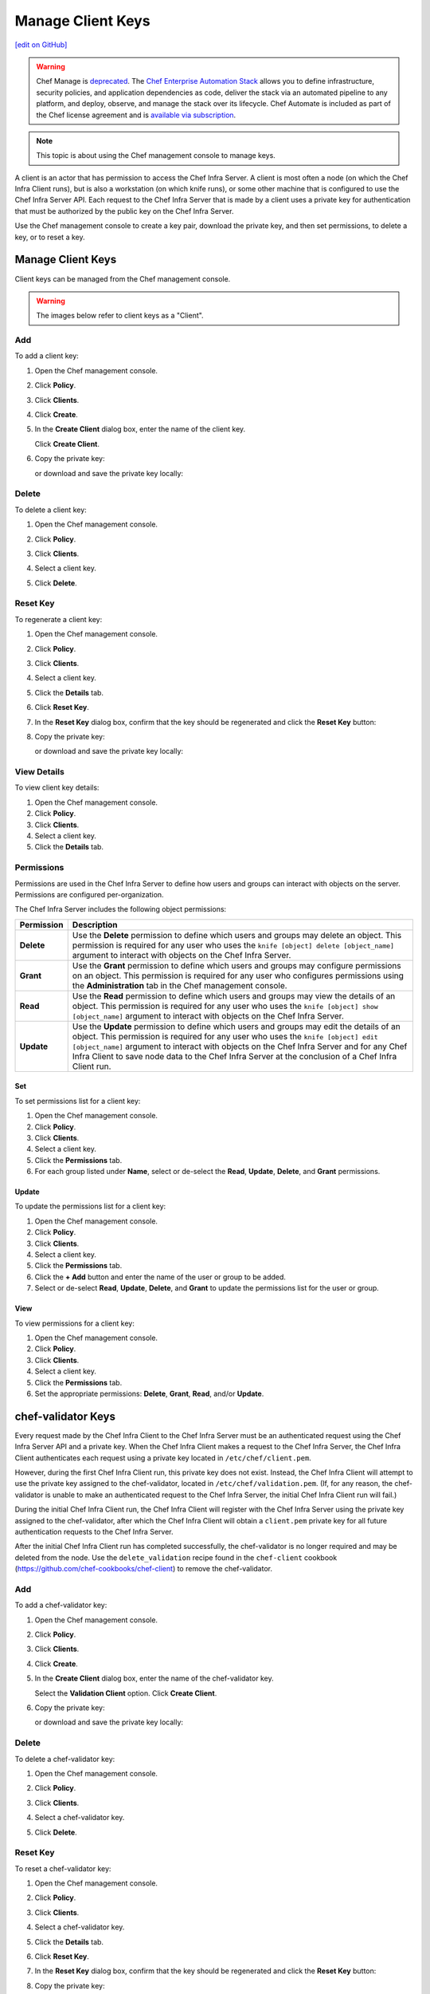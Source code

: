 =====================================================
Manage Client Keys
=====================================================
`[edit on GitHub] <https://github.com/chef/chef-web-docs/blob/master/chef_master/source/server_manage_clients.rst>`__

.. tag chef_automate_mark

.. image:: ../../images/a2_docs_banner.svg
   :target: https://automate.chef.io/docs

.. end_tag

.. tag EOL_manage

.. warning:: Chef Manage is `deprecated </versions.html#deprecated-products-and-versions>`__. The `Chef Enterprise Automation Stack <https://www.chef.io/products/enterprise-automation-stack>`_ allows you to define infrastructure, security policies, and application dependencies as code, deliver the stack via an automated pipeline to any platform, and deploy, observe, and manage the stack over its lifecycle. Chef Automate is included as part of the Chef license agreement and is `available via subscription <https://www.chef.io/pricing/>`_.

.. end_tag


.. note:: This topic is about using the Chef management console to manage keys.

.. tag server_rbac_clients

A client is an actor that has permission to access the Chef Infra Server. A client is most often a node (on which the Chef Infra Client runs), but is also a workstation (on which knife runs), or some other machine that is configured to use the Chef Infra Server API. Each request to the Chef Infra Server that is made by a client uses a private key for authentication that must be authorized by the public key on the Chef Infra Server.

.. end_tag

Use the Chef management console to create a key pair, download the private key, and then set permissions, to delete a key, or to reset a key.

Manage Client Keys
=====================================================
Client keys can be managed from the Chef management console.

.. warning:: The images below refer to client keys as a "Client".

Add
-----------------------------------------------------
To add a client key:

#. Open the Chef management console.
#. Click **Policy**.
#. Click **Clients**.
#. Click **Create**.
#. In the **Create Client** dialog box, enter the name of the client key.

   .. image:: ../../images/step_manage_webui_policy_client_add.png

   Click **Create Client**.
#. Copy the private key:

   .. image:: ../../images/step_manage_webui_policy_client_add_private_key.png

   or download and save the private key locally:

   .. image:: ../../images/step_manage_webui_policy_client_add_private_key_download.png

Delete
-----------------------------------------------------
To delete a client key:

#. Open the Chef management console.
#. Click **Policy**.
#. Click **Clients**.
#. Select a client key.
#. Click **Delete**.

   .. image:: ../../images/step_manage_webui_policy_client_delete.png

Reset Key
-----------------------------------------------------
To regenerate a client key:

#. Open the Chef management console.
#. Click **Policy**.
#. Click **Clients**.
#. Select a client key.
#. Click the **Details** tab.
#. Click **Reset Key**.
#. In the **Reset Key** dialog box, confirm that the key should be regenerated and click the **Reset Key** button:

   .. image:: ../../images/step_manage_webui_admin_organization_reset_key.png

#. Copy the private key:

   .. image:: ../../images/step_manage_webui_policy_client_reset_key_copy.png

   or download and save the private key locally:

   .. image:: ../../images/step_manage_webui_policy_client_reset_key_download.png

View Details
-----------------------------------------------------
To view client key details:

#. Open the Chef management console.
#. Click **Policy**.
#. Click **Clients**.
#. Select a client key.
#. Click the **Details** tab.

Permissions
-----------------------------------------------------
.. tag server_rbac_permissions

Permissions are used in the Chef Infra Server to define how users and groups can interact with objects on the server. Permissions are configured per-organization.

.. end_tag

.. tag server_rbac_permissions_object

The Chef Infra Server includes the following object permissions:

.. list-table::
   :widths: 60 420
   :header-rows: 1

   * - Permission
     - Description
   * - **Delete**
     - Use the **Delete** permission to define which users and groups may delete an object. This permission is required for any user who uses the ``knife [object] delete [object_name]`` argument to interact with objects on the Chef Infra Server.
   * - **Grant**
     - Use the **Grant** permission to define which users and groups may configure permissions on an object. This permission is required for any user who configures permissions using the **Administration** tab in the Chef management console.
   * - **Read**
     - Use the **Read** permission to define which users and groups may view the details of an object. This permission is required for any user who uses the ``knife [object] show [object_name]`` argument to interact with objects on the Chef Infra Server.
   * - **Update**
     - Use the **Update** permission to define which users and groups may edit the details of an object. This permission is required for any user who uses the ``knife [object] edit [object_name]`` argument to interact with objects on the Chef Infra Server and for any Chef Infra Client to save node data to the Chef Infra Server at the conclusion of a Chef Infra Client run.

.. end_tag

Set
+++++++++++++++++++++++++++++++++++++++++++++++++++++
To set permissions list for a client key:

#. Open the Chef management console.
#. Click **Policy**.
#. Click **Clients**.
#. Select a client key.
#. Click the **Permissions** tab.
#. For each group listed under **Name**, select or de-select the **Read**, **Update**, **Delete**, and **Grant** permissions.

Update
+++++++++++++++++++++++++++++++++++++++++++++++++++++
.. tag manage_webui_policy_client_permissions_add

To update the permissions list for a client key:

#. Open the Chef management console.
#. Click **Policy**.
#. Click **Clients**.
#. Select a client key.
#. Click the **Permissions** tab.
#. Click the **+ Add** button and enter the name of the user or group to be added.
#. Select or de-select **Read**, **Update**, **Delete**, and **Grant** to update the permissions list for the user or group.

.. end_tag

View
+++++++++++++++++++++++++++++++++++++++++++++++++++++
To view permissions for a client key:

#. Open the Chef management console.
#. Click **Policy**.
#. Click **Clients**.
#. Select a client key.
#. Click the **Permissions** tab.
#. Set the appropriate permissions: **Delete**, **Grant**, **Read**, and/or **Update**.

chef-validator Keys
=====================================================
.. tag security_chef_validator

Every request made by the Chef Infra Client to the Chef Infra Server must be an authenticated request using the Chef Infra Server API and a private key. When the Chef Infra Client makes a request to the Chef Infra Server, the Chef Infra Client authenticates each request using a private key located in ``/etc/chef/client.pem``.

.. end_tag

.. tag security_chef_validator_context

However, during the first Chef Infra Client run, this private key does not exist. Instead, the Chef Infra Client will attempt to use the private key assigned to the chef-validator, located in ``/etc/chef/validation.pem``. (If, for any reason, the chef-validator is unable to make an authenticated request to the Chef Infra Server, the initial Chef Infra Client run will fail.)

During the initial Chef Infra Client run, the Chef Infra Client will register with the Chef Infra Server using the private key assigned to the chef-validator, after which the Chef Infra Client will obtain a ``client.pem`` private key for all future authentication requests to the Chef Infra Server.

After the initial Chef Infra Client run has completed successfully, the chef-validator is no longer required and may be deleted from the node. Use the ``delete_validation`` recipe found in the ``chef-client`` cookbook (https://github.com/chef-cookbooks/chef-client) to remove the chef-validator.

.. end_tag

Add
-----------------------------------------------------
To add a chef-validator key:

#. Open the Chef management console.
#. Click **Policy**.
#. Click **Clients**.
#. Click **Create**.
#. In the **Create Client** dialog box, enter the name of the chef-validator key.

   .. image:: ../../images/step_manage_webui_policy_validation_add.png

   Select the **Validation Client** option. Click **Create Client**.
#. Copy the private key:

   .. image:: ../../images/step_manage_webui_policy_client_add_private_key.png

   or download and save the private key locally:

   .. image:: ../../images/step_manage_webui_policy_client_add_private_key_download.png

Delete
-----------------------------------------------------
To delete a chef-validator key:

#. Open the Chef management console.
#. Click **Policy**.
#. Click **Clients**.
#. Select a chef-validator key.
#. Click **Delete**.

   .. image:: ../../images/step_manage_webui_policy_validation_delete.png

Reset Key
-----------------------------------------------------
.. tag manage_webui_policy_validation_reset_key

To reset a chef-validator key:

#. Open the Chef management console.
#. Click **Policy**.
#. Click **Clients**.
#. Select a chef-validator key.
#. Click the **Details** tab.
#. Click **Reset Key**.
#. In the **Reset Key** dialog box, confirm that the key should be regenerated and click the **Reset Key** button:

   .. image:: ../../images/step_manage_webui_admin_organization_reset_key.png

#. Copy the private key:

   .. image:: ../../images/step_manage_webui_policy_client_reset_key_copy.png

   or download and save the private key locally:

   .. image:: ../../images/step_manage_webui_policy_client_reset_key_download.png

.. end_tag

View Details
-----------------------------------------------------
To view details for a chef-validator key:

#. Open the Chef management console.
#. Click **Policy**.
#. Click **Clients**.
#. Select a chef-validator key.

   .. image:: ../../images/step_manage_webui_policy_validation_view_details.png

#. Click the **Details** tab.

Permissions
-----------------------------------------------------
.. tag server_rbac_permissions

Permissions are used in the Chef Infra Server to define how users and groups can interact with objects on the server. Permissions are configured per-organization.

.. end_tag

.. tag server_rbac_permissions_object

The Chef Infra Server includes the following object permissions:

.. list-table::
   :widths: 60 420
   :header-rows: 1

   * - Permission
     - Description
   * - **Delete**
     - Use the **Delete** permission to define which users and groups may delete an object. This permission is required for any user who uses the ``knife [object] delete [object_name]`` argument to interact with objects on the Chef Infra Server.
   * - **Grant**
     - Use the **Grant** permission to define which users and groups may configure permissions on an object. This permission is required for any user who configures permissions using the **Administration** tab in the Chef management console.
   * - **Read**
     - Use the **Read** permission to define which users and groups may view the details of an object. This permission is required for any user who uses the ``knife [object] show [object_name]`` argument to interact with objects on the Chef Infra Server.
   * - **Update**
     - Use the **Update** permission to define which users and groups may edit the details of an object. This permission is required for any user who uses the ``knife [object] edit [object_name]`` argument to interact with objects on the Chef Infra Server and for any Chef Infra Client to save node data to the Chef Infra Server at the conclusion of a Chef Infra Client run.

.. end_tag

Set
+++++++++++++++++++++++++++++++++++++++++++++++++++++
To update the permissions list for a chef-validator key:

#. Open the Chef management console.
#. Click **Policy**.
#. Click **Clients**.
#. Select a chef-validator key.
#. Click the **Permissions** tab.
#. Click the **+ Add** button and enter the name of the user or group to be added.
#. Select or de-select **Delete**, **Grant**, **Read**, and/or **Update** to update the permissions list for the user or group.

Update
+++++++++++++++++++++++++++++++++++++++++++++++++++++
.. tag manage_webui_policy_client_permissions_add

To update the permissions list for a client key:

#. Open the Chef management console.
#. Click **Policy**.
#. Click **Clients**.
#. Select a client key.
#. Click the **Permissions** tab.
#. Click the **+ Add** button and enter the name of the user or group to be added.
#. Select or de-select **Read**, **Update**, **Delete**, and **Grant** to update the permissions list for the user or group.

.. end_tag

View
+++++++++++++++++++++++++++++++++++++++++++++++++++++
To view permissions for a chef-validator key:

#. Open the Chef management console.
#. Click **Policy**.
#. Click **Clients**.
#. Select a chef-validator key.
#. Click the **Permissions** tab.
#. Set the appropriate permissions: **Delete**, **Grant**, **Read**, and/or **Update**.
